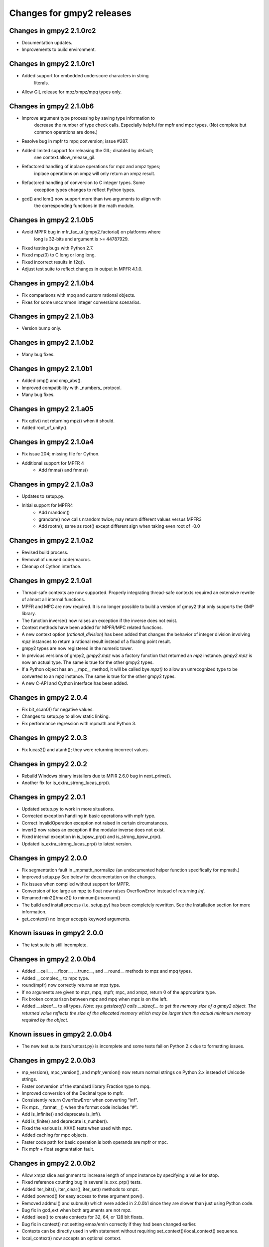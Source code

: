 Changes for gmpy2 releases
==========================

Changes in gmpy2 2.1.0rc2
-------------------------

* Documentation updates.
* Improvements to build environment.

Changes in gmpy2 2.1.0rc1
-------------------------

* Added support for embedded underscore characters in string
      literals.
* Allow GIL release for mpz/xmpz/mpq types only.

Changes in gmpy2 2.1.0b6
------------------------

* Improve argument type processing by saving type information to 
      decrease the number of type check calls. Especially helpful
      for mpfr and mpc types. (Not complete but common operations
      are done.)
* Resolve bug in mpfr to mpq conversion; issue #287.
* Added limited support for releasing the GIL; disabled by default;
      see context.allow_release_gil.
* Refactored handling of inplace operations for mpz and xmpz types;
      inplace operations on xmpz will only return an xmpz result.
* Refactored handling of conversion to C integer types. Some
      exception types changes to reflect Python types.
* gcd() and lcm() now support more than two arguments to align with
      the corresponding functions in the math module.
 
Changes in gmpy2 2.1.0b5
------------------------

* Avoid MPFR bug in mfr_fac_ui (gmpy2.factorial) on platforms where
      long is 32-bits and argument is >= 44787929.
* Fixed testing bugs with Python 2.7.
* Fixed mpz(0) to C long or long long.
* Fixed incorrect results in f2q().
* Adjust test suite to reflect changes in output in MPFR 4.1.0.

Changes in gmpy2 2.1.0b4
------------------------

* Fix comparisons with mpq and custom rational objects.
* Fixes for some uncommon integer conversions scenarios.
 
Changes in gmpy2 2.1.0b3
------------------------

* Version bump only.
 
Changes in gmpy2 2.1.0b2
------------------------

* Many bug fixes.
 
Changes in gmpy2 2.1.0b1
------------------------

* Added cmp() and cmp_abs().
* Improved compatibility with _numbers_ protocol.
* Many bug fixes.

Changes in gmpy2 2.1.a05
------------------------

* Fix qdiv() not returning mpz() when it should.
* Added root_of_unity().

Changes in gmpy2 2.1.0a4
------------------------

* Fix issue 204; missing file for Cython.
* Additional support for MPFR 4
   - Add fmma() and fmms()

Changes in gmpy2 2.1.0a3
------------------------

* Updates to setup.py.
* Initial support for MPFR4
   - Add nrandom()
   - grandom() now calls nrandom twice; may return different values versus
     MPFR3
   - Add rootn(); same as root() except different sign when taking even root
     of -0.0

Changes in gmpy2 2.1.0a2
------------------------

* Revised build process.
* Removal of unused code/macros.
* Cleanup of Cython interface.

Changes in gmpy2 2.1.0a1
------------------------

* Thread-safe contexts are now supported. Properly integrating thread-safe
  contexts required an extensive rewrite of almost all internal functions.
* MPFR and MPC are now required. It is no longer possible to build a version
  of gmpy2 that only supports the GMP library.
* The function inverse() now raises an exception if the inverse does not
  exist.
* Context methods have been added for MPFR/MPC related functions.
* A new context option (*rational_division*) has been added that changes the
  behavior of integer division involving *mpz* instances to return a rational
  result instead of a floating point result.
* gmpy2 types are now registered in the numeric tower.
* In previous versions of gmpy2, *gmpy2.mpz* was a factory function that
  returned an  *mpz* instance. *gmpy2.mpz* is now an actual type. The same
  is true for the other gmpy2 types.
* If a Python object has an __mpz__ method, it will be called bye *mpz()* to
  allow an unrecognized type to be converted to an mpz instance. The same is
  true for the other gmpy2 types.
* A new C-API and Cython interface has been added.

Changes in gmpy2 2.0.4
----------------------

* Fix bit_scan0() for negative values.
* Changes to setup.py to allow static linking.
* Fix performance regression with mpmath and Python 3.

Changes in gmpy2 2.0.3
----------------------

* Fix lucas2() and atanh(); they were returning incorrect values.

Changes in gmpy2 2.0.2
----------------------

* Rebuild Windows binary installers due to MPIR 2.6.0 bug in next_prime().
* Another fix for is_extra_strong_lucas_prp().

Changes in gmpy2 2.0.1
----------------------

* Updated setup.py to work in more situations.
* Corrected exception handling in basic operations with mpfr type.
* Correct InvalidOperation exception not raised in certain circumstances.
* invert() now raises an exception if the modular inverse does not exist.
* Fixed internal exception in is_bpsw_prp() and is_strong_bpsw_prp().
* Updated is_extra_strong_lucas_prp() to latest version.

Changes in gmpy2 2.0.0
----------------------

* Fix segmentation fault in _mpmath_normalize (an undocumented helper function
  specifically for mpmath.)
* Improved setup.py See below for documentation on the changes.
* Fix issues when compiled without support for MPFR.
* Conversion of too large an mpz to float now raises OverflowError instead of
  returning *inf*.
* Renamed min2()/max2() to minnum()/maxnum()
* The build and install process (i.e. setup.py) has been completely rewritten.
  See the Installation section for more information.
* get_context() no longer accepts keyword arguments.

Known issues in gmpy2 2.0.0
-----------------------------

* The test suite is still incomplete.

Changes in gmpy2 2.0.0b4
------------------------

* Added __ceil__, __floor__, __trunc__, and __round__ methods to mpz and mpq
  types.
* Added __complex__ to mpc type.
* round(mpfr) now correctly returns an mpz type.
* If no arguments are given to mpz, mpq, mpfr, mpc, and xmpz, return 0 of the
  appropriate type.
* Fix broken comparison between mpz and mpq when mpz is on the left.
* Added __sizeof__ to all types. *Note: sys.getsizeof() calls __sizeof__ to get
  the memory size of a gmpy2 object. The returned value reflects the size of the
  allocated memory which may be larger than the actual minimum memory required
  by the object.*

Known issues in gmpy2 2.0.0b4
-----------------------------

* The new test suite (test/runtest.py) is incomplete and some tests fail on
  Python 2.x due to formatting issues.


Changes in gmpy2 2.0.0b3
------------------------

* mp_version(), mpc_version(), and mpfr_version() now return normal strings on
  Python 2.x instead of Unicode strings.
* Faster conversion of the standard library Fraction type to mpq.
* Improved conversion of the Decimal type to mpfr.
* Consistently return OverflowError when converting "inf".
* Fix mpz.__format__() when the format code includes "#".
* Add is_infinite() and deprecate is_inf().
* Add is_finite() and deprecate is_number().
* Fixed the various is_XXX() tests when used with mpc.
* Added caching for mpc objects.
* Faster code path for basic operation is both operands are mpfr or mpc.
* Fix mpfr + float segmentation fault.

Changes in gmpy2 2.0.0b2
------------------------

* Allow xmpz slice assignment to increase length of xmpz instance by specifying
  a value for stop.
* Fixed reference counting bug in several is_xxx_prp() tests.
* Added iter_bits(), iter_clear(), iter_set() methods to xmpz.
* Added powmod() for easy access to three argument pow().
* Removed addmul() and submul() which were added in 2.0.0b1 since they are
  slower than just using Python code.
* Bug fix in gcd_ext when both arguments are not mpz.
* Added ieee() to create contexts for 32, 64, or 128 bit floats.
* Bug fix in context() not setting emax/emin correctly if they had been changed
  earlier.
* Contexts can be directly used in with statement without requiring
  set_context()/local_context() sequence.
* local_context() now accepts an optional context.

Changes in gmpy2 2.0.0b1 and earlier
------------------------------------

* Renamed functions that manipulate individual bits to bit_XXX() to align with
  bit_length().
* Added caching for mpq.
* Added rootrem(), fib2(), lucas(), lucas2().
* Support changed hash function in Python 3.2.
* Added is_even(), is_odd().
* Add caching of the calculated hash value.
* Add xmpz (mutable mpz) type.
* Fix mpq formatting issue.
* Add read/write bit access using slices to xmpz.
* Add read-only bit access using slices to mpz.
* Add pack()/unpack() methods to split/join an integer into n-bit chunks.
* Add support for MPFR (casevh)
* Removed fcoform float conversion modifier.
* Add support for MPC.
* Added context manager.
* Allow building with just GMP/MPIR if MPFR not available.
* Allow building with GMP/MPIR and MPFR if MPC not available.
* Removed most instance methods in favor of gmpy2.function. The general guideline
  is that *properties* of an instance can be done via instance methods but
  *functions* that return a new result are done using gmpy2.function.
* Added __ceil__, __floor__, and __trunc__ methods since they are called by
  math.ceil(), math.floor(), and math.trunc().
* Removed gmpy2.pow() to avoid conflicts.
* Removed gmpy2._copy and added xmpz.copy.
* Added support for __format__.
* Added as_integer_ratio, as_mantissa_exp, as_simple_fraction.
* Updated rich_compare.
* Require MPFR 3.1.0+ to get divby0 support.
* Added fsum(), degrees(), radians().
* Updated random number generation support.
* Changed license to LGPL 3+.
* Added lucasu, lucasu_mod, lucasv, and lucasv_mod.
  *Based on code contributed by David Cleaver.*
* Added probable-prime tests.
  *Based on code contributed by David Cleaver.*
* Added to_binary()/from_binary.
* Renamed numdigits() to num_digits().
* Added keyword precision to constants.
* Added addmul() and submul().
* Added __round__(), round2(), round_away() for mpfr.
* round() is no longer a module level function.
* Renamed module functions min()/max() to min2()/max2().
*    No longer conflicts with builtin min() and max()
* Removed set_debug() and related functionality.

